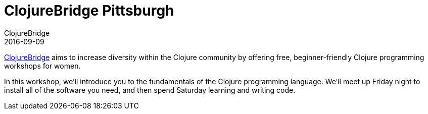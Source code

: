 = ClojureBridge Pittsburgh
ClojureBridge
2016-09-09
:jbake-type: event
:jbake-edition: 2016
:jbake-link: https://www.bridgetroll.org/events/271
:jbake-location: Pittsburgh, PA
:jbake-start: 2016-09-09
:jbake-end: 2016-09-10

http://www.clojurebridge.org/[ClojureBridge] aims to increase diversity within the Clojure community by offering free, beginner-friendly Clojure programming workshops for women.

In this workshop, we'll introduce you to the fundamentals of the Clojure programming language. We'll meet up Friday night to install all of the software you need, and then spend Saturday learning and writing code.
